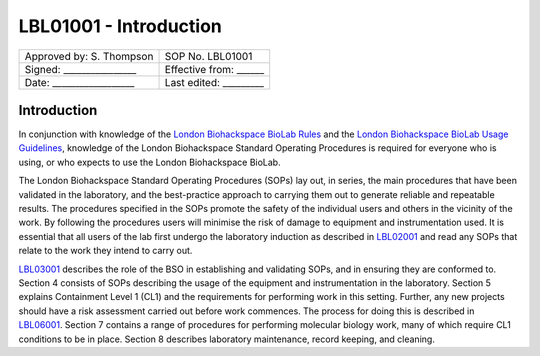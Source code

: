 =======================
LBL01001 - Introduction
=======================

+----------------------------+------------------------+
| Approved by: S. Thompson   | SOP No. LBL01001       |
+----------------------------+------------------------+
| Signed: ________________   | Effective from: ______ |
+----------------------------+------------------------+
| Date: __________________   | Last edited: _________ |
+----------------------------+------------------------+

Introduction
============

In conjunction with knowledge of the `London Biohackspace BioLab Rules <biolab-rules.rst>`_ and the `London Biohackspace BioLab Usage Guidelines <biolab-usage-guidelines.rst>`__, knowledge of the London Biohackspace Standard Operating Procedures is required for everyone who is using, or who expects to use the London Biohackspace BioLab.

The London Biohackspace Standard Operating Procedures (SOPs) lay out, in series, the main procedures that have been validated in the laboratory, and the best-practice approach to carrying them out to generate reliable and repeatable results. The procedures specified in the SOPs promote the safety of the individual users and others in the vicinity of the work. By following the procedures users will minimise the risk of damage to equipment and instrumentation used. It is essential that all users of the lab first undergo the laboratory induction as described in `LBL02001 <LBL02001.rst>`__ and read any SOPs that relate to the work they intend to carry out. 

`LBL03001 <LBL03001.rst>`__ describes the role of the BSO in establishing and validating SOPs, and in ensuring they are conformed to. Section 4 consists of SOPs describing the usage of the equipment and instrumentation in the laboratory. Section 5 explains Containment Level 1 (CL1) and the requirements for performing work in this setting. Further, any new projects should have a risk assessment carried out before work commences. The process for doing this is described in `LBL06001 <LBL06001.rst>`__. Section 7 contains a range of procedures for performing molecular biology work, many of which require CL1 conditions to be in place. Section 8 describes laboratory maintenance, record keeping, and cleaning.